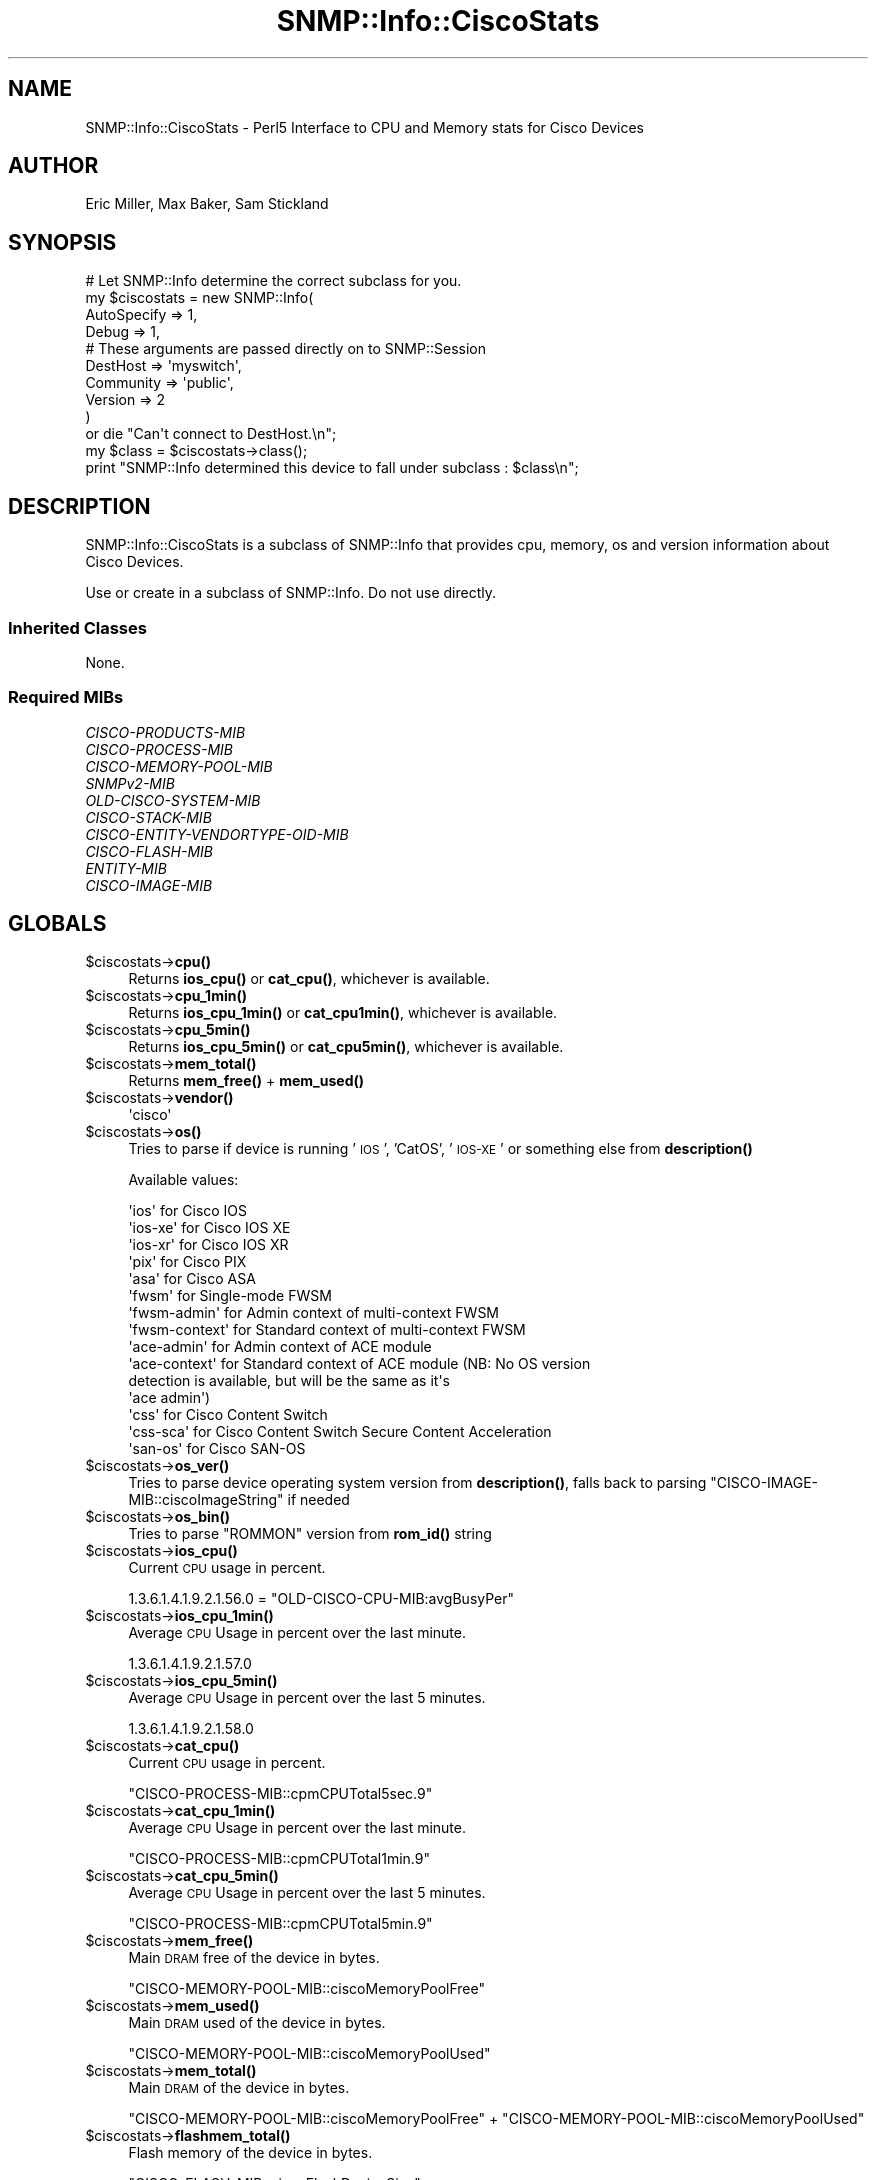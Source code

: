.\" Automatically generated by Pod::Man 4.14 (Pod::Simple 3.40)
.\"
.\" Standard preamble:
.\" ========================================================================
.de Sp \" Vertical space (when we can't use .PP)
.if t .sp .5v
.if n .sp
..
.de Vb \" Begin verbatim text
.ft CW
.nf
.ne \\$1
..
.de Ve \" End verbatim text
.ft R
.fi
..
.\" Set up some character translations and predefined strings.  \*(-- will
.\" give an unbreakable dash, \*(PI will give pi, \*(L" will give a left
.\" double quote, and \*(R" will give a right double quote.  \*(C+ will
.\" give a nicer C++.  Capital omega is used to do unbreakable dashes and
.\" therefore won't be available.  \*(C` and \*(C' expand to `' in nroff,
.\" nothing in troff, for use with C<>.
.tr \(*W-
.ds C+ C\v'-.1v'\h'-1p'\s-2+\h'-1p'+\s0\v'.1v'\h'-1p'
.ie n \{\
.    ds -- \(*W-
.    ds PI pi
.    if (\n(.H=4u)&(1m=24u) .ds -- \(*W\h'-12u'\(*W\h'-12u'-\" diablo 10 pitch
.    if (\n(.H=4u)&(1m=20u) .ds -- \(*W\h'-12u'\(*W\h'-8u'-\"  diablo 12 pitch
.    ds L" ""
.    ds R" ""
.    ds C` ""
.    ds C' ""
'br\}
.el\{\
.    ds -- \|\(em\|
.    ds PI \(*p
.    ds L" ``
.    ds R" ''
.    ds C`
.    ds C'
'br\}
.\"
.\" Escape single quotes in literal strings from groff's Unicode transform.
.ie \n(.g .ds Aq \(aq
.el       .ds Aq '
.\"
.\" If the F register is >0, we'll generate index entries on stderr for
.\" titles (.TH), headers (.SH), subsections (.SS), items (.Ip), and index
.\" entries marked with X<> in POD.  Of course, you'll have to process the
.\" output yourself in some meaningful fashion.
.\"
.\" Avoid warning from groff about undefined register 'F'.
.de IX
..
.nr rF 0
.if \n(.g .if rF .nr rF 1
.if (\n(rF:(\n(.g==0)) \{\
.    if \nF \{\
.        de IX
.        tm Index:\\$1\t\\n%\t"\\$2"
..
.        if !\nF==2 \{\
.            nr % 0
.            nr F 2
.        \}
.    \}
.\}
.rr rF
.\"
.\" Accent mark definitions (@(#)ms.acc 1.5 88/02/08 SMI; from UCB 4.2).
.\" Fear.  Run.  Save yourself.  No user-serviceable parts.
.    \" fudge factors for nroff and troff
.if n \{\
.    ds #H 0
.    ds #V .8m
.    ds #F .3m
.    ds #[ \f1
.    ds #] \fP
.\}
.if t \{\
.    ds #H ((1u-(\\\\n(.fu%2u))*.13m)
.    ds #V .6m
.    ds #F 0
.    ds #[ \&
.    ds #] \&
.\}
.    \" simple accents for nroff and troff
.if n \{\
.    ds ' \&
.    ds ` \&
.    ds ^ \&
.    ds , \&
.    ds ~ ~
.    ds /
.\}
.if t \{\
.    ds ' \\k:\h'-(\\n(.wu*8/10-\*(#H)'\'\h"|\\n:u"
.    ds ` \\k:\h'-(\\n(.wu*8/10-\*(#H)'\`\h'|\\n:u'
.    ds ^ \\k:\h'-(\\n(.wu*10/11-\*(#H)'^\h'|\\n:u'
.    ds , \\k:\h'-(\\n(.wu*8/10)',\h'|\\n:u'
.    ds ~ \\k:\h'-(\\n(.wu-\*(#H-.1m)'~\h'|\\n:u'
.    ds / \\k:\h'-(\\n(.wu*8/10-\*(#H)'\z\(sl\h'|\\n:u'
.\}
.    \" troff and (daisy-wheel) nroff accents
.ds : \\k:\h'-(\\n(.wu*8/10-\*(#H+.1m+\*(#F)'\v'-\*(#V'\z.\h'.2m+\*(#F'.\h'|\\n:u'\v'\*(#V'
.ds 8 \h'\*(#H'\(*b\h'-\*(#H'
.ds o \\k:\h'-(\\n(.wu+\w'\(de'u-\*(#H)/2u'\v'-.3n'\*(#[\z\(de\v'.3n'\h'|\\n:u'\*(#]
.ds d- \h'\*(#H'\(pd\h'-\w'~'u'\v'-.25m'\f2\(hy\fP\v'.25m'\h'-\*(#H'
.ds D- D\\k:\h'-\w'D'u'\v'-.11m'\z\(hy\v'.11m'\h'|\\n:u'
.ds th \*(#[\v'.3m'\s+1I\s-1\v'-.3m'\h'-(\w'I'u*2/3)'\s-1o\s+1\*(#]
.ds Th \*(#[\s+2I\s-2\h'-\w'I'u*3/5'\v'-.3m'o\v'.3m'\*(#]
.ds ae a\h'-(\w'a'u*4/10)'e
.ds Ae A\h'-(\w'A'u*4/10)'E
.    \" corrections for vroff
.if v .ds ~ \\k:\h'-(\\n(.wu*9/10-\*(#H)'\s-2\u~\d\s+2\h'|\\n:u'
.if v .ds ^ \\k:\h'-(\\n(.wu*10/11-\*(#H)'\v'-.4m'^\v'.4m'\h'|\\n:u'
.    \" for low resolution devices (crt and lpr)
.if \n(.H>23 .if \n(.V>19 \
\{\
.    ds : e
.    ds 8 ss
.    ds o a
.    ds d- d\h'-1'\(ga
.    ds D- D\h'-1'\(hy
.    ds th \o'bp'
.    ds Th \o'LP'
.    ds ae ae
.    ds Ae AE
.\}
.rm #[ #] #H #V #F C
.\" ========================================================================
.\"
.IX Title "SNMP::Info::CiscoStats 3"
.TH SNMP::Info::CiscoStats 3 "2020-07-12" "perl v5.32.0" "User Contributed Perl Documentation"
.\" For nroff, turn off justification.  Always turn off hyphenation; it makes
.\" way too many mistakes in technical documents.
.if n .ad l
.nh
.SH "NAME"
SNMP::Info::CiscoStats \- Perl5 Interface to CPU and Memory stats for Cisco
Devices
.SH "AUTHOR"
.IX Header "AUTHOR"
Eric Miller, Max Baker, Sam Stickland
.SH "SYNOPSIS"
.IX Header "SYNOPSIS"
.Vb 10
\& # Let SNMP::Info determine the correct subclass for you.
\& my $ciscostats = new SNMP::Info(
\&                    AutoSpecify => 1,
\&                    Debug       => 1,
\&                    # These arguments are passed directly on to SNMP::Session
\&                    DestHost    => \*(Aqmyswitch\*(Aq,
\&                    Community   => \*(Aqpublic\*(Aq,
\&                    Version     => 2
\&                    )
\&    or die "Can\*(Aqt connect to DestHost.\en";
\&
\& my $class      = $ciscostats\->class();
\& print "SNMP::Info determined this device to fall under subclass : $class\en";
.Ve
.SH "DESCRIPTION"
.IX Header "DESCRIPTION"
SNMP::Info::CiscoStats is a subclass of SNMP::Info that provides cpu, memory,
os and version information about Cisco Devices.
.PP
Use or create in a subclass of SNMP::Info.  Do not use directly.
.SS "Inherited Classes"
.IX Subsection "Inherited Classes"
None.
.SS "Required MIBs"
.IX Subsection "Required MIBs"
.IP "\fICISCO-PRODUCTS-MIB\fR" 4
.IX Item "CISCO-PRODUCTS-MIB"
.PD 0
.IP "\fICISCO-PROCESS-MIB\fR" 4
.IX Item "CISCO-PROCESS-MIB"
.IP "\fICISCO-MEMORY-POOL-MIB\fR" 4
.IX Item "CISCO-MEMORY-POOL-MIB"
.IP "\fISNMPv2\-MIB\fR" 4
.IX Item "SNMPv2-MIB"
.IP "\fIOLD-CISCO-SYSTEM-MIB\fR" 4
.IX Item "OLD-CISCO-SYSTEM-MIB"
.IP "\fICISCO-STACK-MIB\fR" 4
.IX Item "CISCO-STACK-MIB"
.IP "\fICISCO-ENTITY-VENDORTYPE-OID-MIB\fR" 4
.IX Item "CISCO-ENTITY-VENDORTYPE-OID-MIB"
.IP "\fICISCO-FLASH-MIB\fR" 4
.IX Item "CISCO-FLASH-MIB"
.IP "\fIENTITY-MIB\fR" 4
.IX Item "ENTITY-MIB"
.IP "\fICISCO-IMAGE-MIB\fR" 4
.IX Item "CISCO-IMAGE-MIB"
.PD
.SH "GLOBALS"
.IX Header "GLOBALS"
.ie n .IP "$ciscostats\->\fBcpu()\fR" 4
.el .IP "\f(CW$ciscostats\fR\->\fBcpu()\fR" 4
.IX Item "$ciscostats->cpu()"
Returns \fBios_cpu()\fR or \fBcat_cpu()\fR, whichever is available.
.ie n .IP "$ciscostats\->\fBcpu_1min()\fR" 4
.el .IP "\f(CW$ciscostats\fR\->\fBcpu_1min()\fR" 4
.IX Item "$ciscostats->cpu_1min()"
Returns \fBios_cpu_1min()\fR or \fBcat_cpu1min()\fR, whichever is available.
.ie n .IP "$ciscostats\->\fBcpu_5min()\fR" 4
.el .IP "\f(CW$ciscostats\fR\->\fBcpu_5min()\fR" 4
.IX Item "$ciscostats->cpu_5min()"
Returns \fBios_cpu_5min()\fR or \fBcat_cpu5min()\fR, whichever is available.
.ie n .IP "$ciscostats\->\fBmem_total()\fR" 4
.el .IP "\f(CW$ciscostats\fR\->\fBmem_total()\fR" 4
.IX Item "$ciscostats->mem_total()"
Returns \fBmem_free()\fR + \fBmem_used()\fR
.ie n .IP "$ciscostats\->\fBvendor()\fR" 4
.el .IP "\f(CW$ciscostats\fR\->\fBvendor()\fR" 4
.IX Item "$ciscostats->vendor()"
.Vb 1
\& \*(Aqcisco\*(Aq
.Ve
.ie n .IP "$ciscostats\->\fBos()\fR" 4
.el .IP "\f(CW$ciscostats\fR\->\fBos()\fR" 4
.IX Item "$ciscostats->os()"
Tries to parse if device is running '\s-1IOS\s0', 'CatOS', '\s-1IOS\-XE\s0' or something else
from \fBdescription()\fR
.Sp
Available values:
.Sp
.Vb 10
\& \*(Aqios\*(Aq          for Cisco IOS
\& \*(Aqios\-xe\*(Aq       for Cisco IOS XE
\& \*(Aqios\-xr\*(Aq       for Cisco IOS XR
\& \*(Aqpix\*(Aq          for Cisco PIX
\& \*(Aqasa\*(Aq          for Cisco ASA
\& \*(Aqfwsm\*(Aq         for Single\-mode FWSM
\& \*(Aqfwsm\-admin\*(Aq   for Admin context of multi\-context FWSM
\& \*(Aqfwsm\-context\*(Aq for Standard context of multi\-context FWSM
\& \*(Aqace\-admin\*(Aq    for Admin context of ACE module
\& \*(Aqace\-context\*(Aq  for Standard context of ACE module (NB: No OS version
\&                     detection is available, but will be the same as it\*(Aqs
\&                     \*(Aqace admin\*(Aq)
\& \*(Aqcss\*(Aq          for Cisco Content Switch
\& \*(Aqcss\-sca\*(Aq      for Cisco Content Switch Secure Content Acceleration
\& \*(Aqsan\-os\*(Aq       for Cisco SAN\-OS
.Ve
.ie n .IP "$ciscostats\->\fBos_ver()\fR" 4
.el .IP "\f(CW$ciscostats\fR\->\fBos_ver()\fR" 4
.IX Item "$ciscostats->os_ver()"
Tries to parse device operating system version from \fBdescription()\fR, falls back
to parsing \f(CW\*(C`CISCO\-IMAGE\-MIB::ciscoImageString\*(C'\fR if needed
.ie n .IP "$ciscostats\->\fBos_bin()\fR" 4
.el .IP "\f(CW$ciscostats\fR\->\fBos_bin()\fR" 4
.IX Item "$ciscostats->os_bin()"
Tries to parse \f(CW\*(C`ROMMON\*(C'\fR version from \fBrom_id()\fR string
.ie n .IP "$ciscostats\->\fBios_cpu()\fR" 4
.el .IP "\f(CW$ciscostats\fR\->\fBios_cpu()\fR" 4
.IX Item "$ciscostats->ios_cpu()"
Current \s-1CPU\s0 usage in percent.
.Sp
\&\f(CW1.3.6.1.4.1.9.2.1.56.0\fR =
\&\f(CW\*(C`OLD\-CISCO\-CPU\-MIB:avgBusyPer\*(C'\fR
.ie n .IP "$ciscostats\->\fBios_cpu_1min()\fR" 4
.el .IP "\f(CW$ciscostats\fR\->\fBios_cpu_1min()\fR" 4
.IX Item "$ciscostats->ios_cpu_1min()"
Average \s-1CPU\s0 Usage in percent over the last minute.
.Sp
\&\f(CW1.3.6.1.4.1.9.2.1.57.0\fR
.ie n .IP "$ciscostats\->\fBios_cpu_5min()\fR" 4
.el .IP "\f(CW$ciscostats\fR\->\fBios_cpu_5min()\fR" 4
.IX Item "$ciscostats->ios_cpu_5min()"
Average \s-1CPU\s0 Usage in percent over the last 5 minutes.
.Sp
\&\f(CW1.3.6.1.4.1.9.2.1.58.0\fR
.ie n .IP "$ciscostats\->\fBcat_cpu()\fR" 4
.el .IP "\f(CW$ciscostats\fR\->\fBcat_cpu()\fR" 4
.IX Item "$ciscostats->cat_cpu()"
Current \s-1CPU\s0 usage in percent.
.Sp
\&\f(CW\*(C`CISCO\-PROCESS\-MIB::cpmCPUTotal5sec.9\*(C'\fR
.ie n .IP "$ciscostats\->\fBcat_cpu_1min()\fR" 4
.el .IP "\f(CW$ciscostats\fR\->\fBcat_cpu_1min()\fR" 4
.IX Item "$ciscostats->cat_cpu_1min()"
Average \s-1CPU\s0 Usage in percent over the last minute.
.Sp
\&\f(CW\*(C`CISCO\-PROCESS\-MIB::cpmCPUTotal1min.9\*(C'\fR
.ie n .IP "$ciscostats\->\fBcat_cpu_5min()\fR" 4
.el .IP "\f(CW$ciscostats\fR\->\fBcat_cpu_5min()\fR" 4
.IX Item "$ciscostats->cat_cpu_5min()"
Average \s-1CPU\s0 Usage in percent over the last 5 minutes.
.Sp
\&\f(CW\*(C`CISCO\-PROCESS\-MIB::cpmCPUTotal5min.9\*(C'\fR
.ie n .IP "$ciscostats\->\fBmem_free()\fR" 4
.el .IP "\f(CW$ciscostats\fR\->\fBmem_free()\fR" 4
.IX Item "$ciscostats->mem_free()"
Main \s-1DRAM\s0 free of the device in bytes.
.Sp
\&\f(CW\*(C`CISCO\-MEMORY\-POOL\-MIB::ciscoMemoryPoolFree\*(C'\fR
.ie n .IP "$ciscostats\->\fBmem_used()\fR" 4
.el .IP "\f(CW$ciscostats\fR\->\fBmem_used()\fR" 4
.IX Item "$ciscostats->mem_used()"
Main \s-1DRAM\s0 used of the device in bytes.
.Sp
\&\f(CW\*(C`CISCO\-MEMORY\-POOL\-MIB::ciscoMemoryPoolUsed\*(C'\fR
.ie n .IP "$ciscostats\->\fBmem_total()\fR" 4
.el .IP "\f(CW$ciscostats\fR\->\fBmem_total()\fR" 4
.IX Item "$ciscostats->mem_total()"
Main \s-1DRAM\s0 of the device in bytes.
.Sp
\&\f(CW\*(C`CISCO\-MEMORY\-POOL\-MIB::ciscoMemoryPoolFree\*(C'\fR +
\&\f(CW\*(C`CISCO\-MEMORY\-POOL\-MIB::ciscoMemoryPoolUsed\*(C'\fR
.ie n .IP "$ciscostats\->\fBflashmem_total()\fR" 4
.el .IP "\f(CW$ciscostats\fR\->\fBflashmem_total()\fR" 4
.IX Item "$ciscostats->flashmem_total()"
Flash memory of the device in bytes.
.Sp
\&\f(CW\*(C`CISCO\-FLASH\-MIB::ciscoFlashDeviceSize\*(C'\fR
.SH "TABLE METHODS"
.IX Header "TABLE METHODS"
.ie n .SS "Cisco Memory Pool Table (""ciscoMemoryPoolTable"")"
.el .SS "Cisco Memory Pool Table (\f(CWciscoMemoryPoolTable\fP)"
.IX Subsection "Cisco Memory Pool Table (ciscoMemoryPoolTable)"
.ie n .IP "$ciscostats\->\fBcisco_mem_free()\fR" 4
.el .IP "\f(CW$ciscostats\fR\->\fBcisco_mem_free()\fR" 4
.IX Item "$ciscostats->cisco_mem_free()"
The number of bytes from the memory pool that are currently unused on the
managed device.
.Sp
(\f(CW\*(C`ciscoMemoryPoolFree\*(C'\fR)
.ie n .IP "$ciscostats\->\fBcisco_mem_used()\fR" 4
.el .IP "\f(CW$ciscostats\fR\->\fBcisco_mem_used()\fR" 4
.IX Item "$ciscostats->cisco_mem_used()"
The number of bytes from the memory pool that are currently in use by
applications on the managed device.
.Sp
(\f(CW\*(C`ciscoMemoryPoolUsed\*(C'\fR)
.ie n .SS "Cisco Flash Device Table (""ciscoFlashDeviceTable"")"
.el .SS "Cisco Flash Device Table (\f(CWciscoFlashDeviceTable\fP)"
.IX Subsection "Cisco Flash Device Table (ciscoFlashDeviceTable)"
.ie n .IP "$ciscostats\->\fBcisco_flash_size()\fR" 4
.el .IP "\f(CW$ciscostats\fR\->\fBcisco_flash_size()\fR" 4
.IX Item "$ciscostats->cisco_flash_size()"
Total size of the Flash device.  For a removable device, the size will be
zero if the device has been removed.
.Sp
(\f(CW\*(C`ciscoFlashDeviceSize\*(C'\fR)
.ie n .SS "Cisco Image Table (""ciscoImageTable"")"
.el .SS "Cisco Image Table (\f(CWciscoImageTable\fP)"
.IX Subsection "Cisco Image Table (ciscoImageTable)"
.ie n .IP "$ci\->\fBci_images()\fR" 4
.el .IP "\f(CW$ci\fR\->\fBci_images()\fR" 4
.IX Item "$ci->ci_images()"
Returns the table of image strings.
.Sp
\&\f(CW\*(C`ciscoImageString\*(C'\fR
